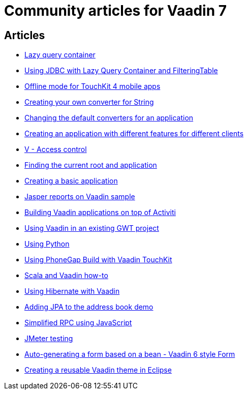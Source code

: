 = Community articles for Vaadin 7

[discrete]
== Articles
- link:LazyQueryContainer.asciidoc[Lazy query container]
- link:UsingJDBCwithLazyQueryContainerAndFilteringTable.asciidoc[Using JDBC with Lazy Query Container and FilteringTable]
- link:OfflineModeForTouchKit4MobileApps.asciidoc[Offline mode for TouchKit 4 mobile apps]
- link:CreatingYourOwnConverterForString.asciidoc[Creating your own converter for String]
- link:ChangingTheDefaultConvertersForAnApplication.asciidoc[Changing the default converters for an application]
- link:CreatingAnApplicationWithDifferentFeaturesForDifferentClients.asciidoc[Creating an application with different features for different clients]
- link:VAccessControl.asciidoc[V - Access control]
- link:FindingTheCurrentRootAndApplication.asciidoc[Finding the current root and application]
- link:CreatingABasicApplication.asciidoc[Creating a basic application]
- link:JasperReportsOnVaadinSample.asciidoc[Jasper reports on Vaadin sample]
- link:BuildingVaadinApplicationsOnTopOfActiviti.asciidoc[Building Vaadin applications on top of Activiti]
- link:UsingVaadinInAnExistingGWTProject.asciidoc[Using Vaadin in an existing GWT project]
- link:UsingPython.asciidoc[Using Python]
- link:UsingPhoneGapBuildWithVaadinTouchKit.asciidoc[Using PhoneGap Build with Vaadin TouchKit]
- link:ScalaAndVaadinHOWTO.asciidoc[Scala and Vaadin how-to]
- link:UsingHibernateWithVaadin.asciidoc[Using Hibernate with Vaadin]
- link:AddingJPAToTheAddressBookDemo.asciidoc[Adding JPA to the address book demo]
- link:SimplifiedRPCusingJavaScript.asciidoc[Simplified RPC using JavaScript]
- link:JMeterTesting.asciidoc[JMeter testing]
- link:AutoGeneratingAFormBasedOnABeanVaadin6StyleForm.asciidoc[Auto-generating a form based on a bean - Vaadin 6 style Form]
- link:CreatingAReusableVaadinThemeInEclipse.asciidoc[Creating a reusable Vaadin theme in Eclipse]
